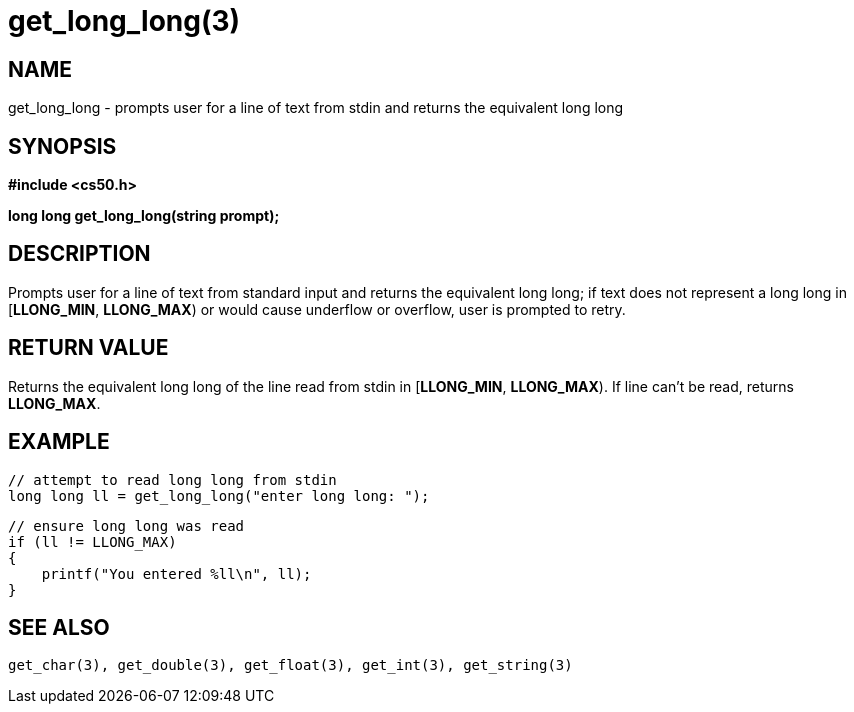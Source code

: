 = get_long_long(3)
:manmanual: CS50 Programmer's Manual
:mansource: CS50
:man-linkstyle: pass:[blue R < >]

== NAME

get_long_long - prompts user for a line of text from stdin and returns the equivalent long long

== SYNOPSIS

*#include <cs50.h>*

*long long get_long_long(string prompt);*

== DESCRIPTION

Prompts user for a line of text from standard input and returns the equivalent long long; if text does not represent a long long in [*LLONG_MIN*, *LLONG_MAX*) or would cause underflow or overflow, user is prompted to retry.

== RETURN VALUE

Returns the equivalent long long of the line read from stdin in [*LLONG_MIN*, *LLONG_MAX*). If line can't be read, returns *LLONG_MAX*.

== EXAMPLE
    
    // attempt to read long long from stdin
    long long ll = get_long_long("enter long long: ");

    // ensure long long was read
    if (ll != LLONG_MAX)
    {
        printf("You entered %ll\n", ll);
    }

== SEE ALSO

    get_char(3), get_double(3), get_float(3), get_int(3), get_string(3)
